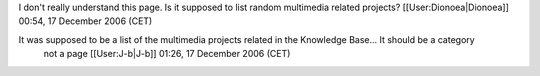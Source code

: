 I don't really understand this page. Is it supposed to list random
multimedia related projects? [[User:Dionoea|Dionoea]] 00:54, 17 December
2006 (CET)

It was supposed to be a list of the multimedia projects related in the Knowledge Base... It should be a category
   not a page [[User:J-b|J-b]] 01:26, 17 December 2006 (CET)

